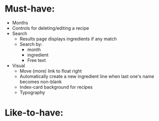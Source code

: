 * Must-have:
  - Months
  - Controls for deleting/editing a recipe
  - Search
    - Results page displays ingredients if any match
    - Search by:
      - month
      - ingredient
      - Free text
  - Visual
    - Move (more) link to float right
    - Automatically create a new ingredient line when last one's name becomes non-blank
    - Index-card background for recipes
    - Typography


* Like-to-have:

